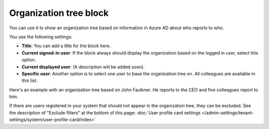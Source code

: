 Organization tree block
===========================

You can use it to show an organization tree based on information in Azure AD about who reports to who.

You use the following settings:

.. image:: organization-tree-settings-v75.png

+ **Title**: You can add a title for the block here.
+ **Current signed-in user**: If the block always should display the organization based on the logged in user, select this option. 
+ **Current displayed user**: (A description will be added soon).
+ **Specific user**: Another option is to select one user to base the organization tree on. All colleagues are available in this list.

Here's an example with an organization tree based on John Faulkner. He reports to the CEO and five colleagues report to him.

.. image:: organization-tree-example.png

If there are users registered in your system that should not appear in the organization tree, they can be excluded. See the description of "Exclude filters" at the bottom of this page: :doc:`User profile card settings </admin-settings/tenant-settings/system/user-profile-card/index>`
